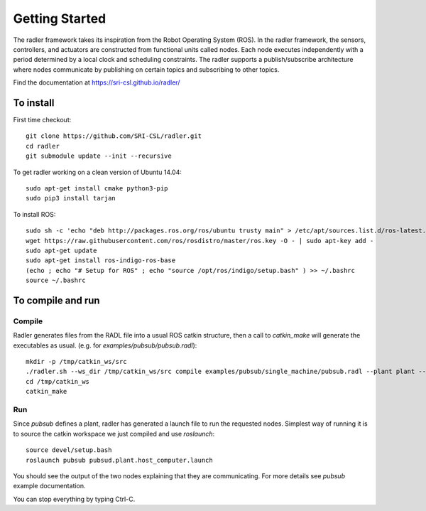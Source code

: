 Getting Started 
=============== 

The radler framework takes its inspiration from the Robot
Operating System (ROS). In the radler framework, the sensors,
controllers, and actuators are constructed from functional
units called nodes. Each node executes independently with a
period determined by a local clock and scheduling constraints.
The radler supports a publish/subscribe architecture where nodes
communicate by publishing on certain topics and subscribing
to other topics.

Find the documentation at https://sri-csl.github.io/radler/

To install  
----------

First time checkout::

        git clone https://github.com/SRI-CSL/radler.git
	cd radler
	git submodule update --init --recursive

To get radler working on a clean version of Ubuntu 14.04::

	sudo apt-get install cmake python3-pip
	sudo pip3 install tarjan

To install ROS:: 

	sudo sh -c 'echo "deb http://packages.ros.org/ros/ubuntu trusty main" > /etc/apt/sources.list.d/ros-latest.list'
	wget https://raw.githubusercontent.com/ros/rosdistro/master/ros.key -O - | sudo apt-key add -
	sudo apt-get update
	sudo apt-get install ros-indigo-ros-base
	(echo ; echo "# Setup for ROS" ; echo "source /opt/ros/indigo/setup.bash" ) >> ~/.bashrc
	source ~/.bashrc


To compile and run  
----------------------------

Compile
~~~~~~~~
Radler generates files from the RADL file into a usual ROS catkin structure, then a call to `catkin_make` will generate the executables as usual.
(e.g. for `examples/pubsub/pubsub.radl`)::

	mkdir -p /tmp/catkin_ws/src
	./radler.sh --ws_dir /tmp/catkin_ws/src compile examples/pubsub/single_machine/pubsub.radl --plant plant --ROS
	cd /tmp/catkin_ws
	catkin_make

Run
~~~~

Since `pubsub` defines a plant, radler has generated a launch file to run the requested nodes.
Simplest way of running it is to source the catkin workspace we just compiled and use `roslaunch`::

    source devel/setup.bash
    roslaunch pubsub pubsud.plant.host_computer.launch

You should see the output of the two nodes explaining that they are communicating. For more details see `pubsub` example documentation. 

You can stop everything by typing Ctrl-C.

